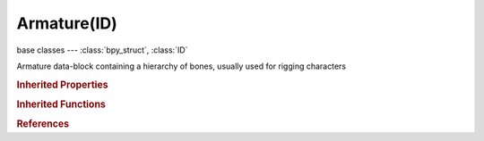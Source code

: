 Armature(ID)
============

.. module:: bpy.types

base classes --- :class:`bpy_struct`, :class:`ID`

.. class:: Armature(ID)

   Armature data-block containing a hierarchy of bones, usually used for rigging characters

   .. data:: animation_data

      Animation data for this data-block

      :type: :class:`AnimData`, (readonly)

   .. data:: bones

      :type: :class:`ArmatureBones` :class:`bpy_prop_collection` of :class:`Bone`, (readonly)

   .. attribute:: deform_method

      Vertex Deformer Method (Game Engine only)

      * ``BLENDER`` Blender, Use Blender's armature vertex deformation.
      * ``BGE_CPU`` BGE, Use vertex deformation code optimized for the BGE.

      :type: enum in ['BLENDER', 'BGE_CPU'], default 'BLENDER'

   .. attribute:: draw_type

      * ``OCTAHEDRAL`` Octahedral, Display bones as octahedral shape (default).
      * ``STICK`` Stick, Display bones as simple 2D lines with dots.
      * ``BBONE`` B-Bone, Display bones as boxes, showing subdivision and B-Splines.
      * ``ENVELOPE`` Envelope, Display bones as extruded spheres, showing deformation influence volume.
      * ``WIRE`` Wire, Display bones as thin wires, showing subdivision and B-Splines.

      :type: enum in ['OCTAHEDRAL', 'STICK', 'BBONE', 'ENVELOPE', 'WIRE'], default 'OCTAHEDRAL'

   .. data:: edit_bones

      :type: :class:`ArmatureEditBones` :class:`bpy_prop_collection` of :class:`EditBone`, (readonly)

   .. attribute:: ghost_frame_end

      End frame of range of Ghosts to display (not for 'Around Current Frame' Onion-skinning method)

      :type: int in [-inf, inf], default 0

   .. attribute:: ghost_frame_start

      Starting frame of range of Ghosts to display (not for 'Around Current Frame' Onion-skinning method)

      :type: int in [-inf, inf], default 0

   .. attribute:: ghost_size

      Frame step for Ghosts (not for 'On Keyframes' Onion-skinning method)

      :type: int in [1, 20], default 0

   .. attribute:: ghost_step

      Number of frame steps on either side of current frame to show as ghosts (only for 'Around Current Frame' Onion-skinning method)

      :type: int in [0, 30], default 0

   .. attribute:: ghost_type

      Method of Onion-skinning for active Action

      * ``CURRENT_FRAME`` Around Frame, Display Ghosts of poses within a fixed number of frames around the current frame.
      * ``RANGE`` In Range, Display Ghosts of poses within specified range.
      * ``KEYS`` On Keyframes, Display Ghosts of poses on Keyframes.

      :type: enum in ['CURRENT_FRAME', 'RANGE', 'KEYS'], default 'CURRENT_FRAME'

   .. data:: is_editmode

      True when used in editmode

      :type: boolean, default False, (readonly)

   .. attribute:: layers

      Armature layer visibility

      :type: boolean array of 32 items, default (False, False, False, False, False, False, False, False, False, False, False, False, False, False, False, False, False, False, False, False, False, False, False, False, False, False, False, False, False, False, False, False)

   .. attribute:: layers_protected

      Protected layers in Proxy Instances are restored to Proxy settings on file reload and undo

      :type: boolean array of 32 items, default (False, False, False, False, False, False, False, False, False, False, False, False, False, False, False, False, False, False, False, False, False, False, False, False, False, False, False, False, False, False, False, False)

   .. attribute:: pose_position

      Show armature in binding pose or final posed state

      * ``POSE`` Pose Position, Show armature in posed state.
      * ``REST`` Rest Position, Show Armature in binding pose state (no posing possible).

      :type: enum in ['POSE', 'REST'], default 'POSE'

   .. attribute:: show_axes

      Draw bone axes

      :type: boolean, default False

   .. attribute:: show_bone_custom_shapes

      Draw bones with their custom shapes

      :type: boolean, default False

   .. attribute:: show_group_colors

      Draw bone group colors

      :type: boolean, default False

   .. attribute:: show_names

      Draw bone names

      :type: boolean, default False

   .. attribute:: show_only_ghost_selected

      :type: boolean, default False

   .. attribute:: use_auto_ik

      Add temporary IK constraints while grabbing bones in Pose Mode

      :type: boolean, default False

   .. attribute:: use_deform_delay

      Don't deform children when manipulating bones in Pose Mode

      :type: boolean, default False

   .. attribute:: use_mirror_x

      Apply changes to matching bone on opposite side of X-Axis

      :type: boolean, default False

   .. method:: transform(matrix)

      Transform armature bones by a matrix

      :arg matrix:

         Matrix

      :type matrix: float multi-dimensional array of 4 * 4 items in [-inf, inf]

   .. classmethod:: bl_rna_get_subclass(id, default=None)
   
      :arg id: The RNA type identifier.
      :type id: string
      :return: The RNA type or default when not found.
      :rtype: :class:`bpy.types.Struct` subclass


   .. classmethod:: bl_rna_get_subclass_py(id, default=None)
   
      :arg id: The RNA type identifier.
      :type id: string
      :return: The class or default when not found.
      :rtype: type


.. rubric:: Inherited Properties

.. hlist::
   :columns: 2

   * :class:`bpy_struct.id_data`
   * :class:`ID.name`
   * :class:`ID.users`
   * :class:`ID.use_fake_user`
   * :class:`ID.tag`
   * :class:`ID.is_updated`
   * :class:`ID.is_updated_data`
   * :class:`ID.is_library_indirect`
   * :class:`ID.library`
   * :class:`ID.preview`

.. rubric:: Inherited Functions

.. hlist::
   :columns: 2

   * :class:`bpy_struct.as_pointer`
   * :class:`bpy_struct.driver_add`
   * :class:`bpy_struct.driver_remove`
   * :class:`bpy_struct.get`
   * :class:`bpy_struct.is_property_hidden`
   * :class:`bpy_struct.is_property_readonly`
   * :class:`bpy_struct.is_property_set`
   * :class:`bpy_struct.items`
   * :class:`bpy_struct.keyframe_delete`
   * :class:`bpy_struct.keyframe_insert`
   * :class:`bpy_struct.keys`
   * :class:`bpy_struct.path_from_id`
   * :class:`bpy_struct.path_resolve`
   * :class:`bpy_struct.property_unset`
   * :class:`bpy_struct.type_recast`
   * :class:`bpy_struct.values`
   * :class:`ID.copy`
   * :class:`ID.user_clear`
   * :class:`ID.user_remap`
   * :class:`ID.make_local`
   * :class:`ID.user_of_id`
   * :class:`ID.animation_data_create`
   * :class:`ID.animation_data_clear`
   * :class:`ID.update_tag`

.. rubric:: References

.. hlist::
   :columns: 2

   * :mod:`bpy.context.armature`
   * :class:`BlendData.armatures`
   * :class:`BlendDataArmatures.new`
   * :class:`BlendDataArmatures.remove`

